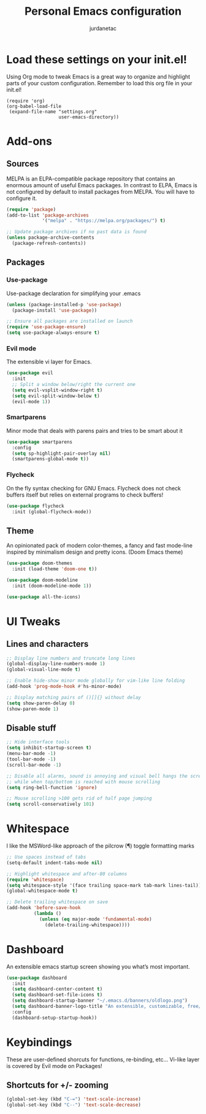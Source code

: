 #+TITLE: Personal Emacs configuration
#+AUTHOR: jurdanetac
#+STARTUP: content

* Load these settings on your init.el!
  Using Org mode to tweak Emacs is a great way to organize and highlight parts
  of your custom configuration. Remember to load this org file in your init.el!

#+BEGIN_SRC
(require 'org)
(org-babel-load-file
 (expand-file-name "settings.org"
                   user-emacs-directory))
#+END_SRC

* Add-ons
** Sources
   MELPA is an ELPA-compatible package repository that contains an enormous
   amount of useful Emacs packages. In contrast to ELPA, Emacs is not configured
   by default to install packages from MELPA. You will have to configure it.

#+BEGIN_SRC emacs-lisp
(require 'package)
(add-to-list 'package-archives
             '("melpa" . "https://melpa.org/packages/") t)

;; Update package archives if no past data is found
(unless package-archive-contents
  (package-refresh-contents))
#+END_SRC

** Packages
*** Use-package
    Use-package declaration for simplifying your .emacs

#+BEGIN_SRC emacs-lisp
(unless (package-installed-p 'use-package)
  (package-install 'use-package))

;; Ensure all packages are installed on launch
(require 'use-package-ensure)
(setq use-package-always-ensure t)
#+END_SRC

*** Evil mode
    The extensible vi layer for Emacs.

#+BEGIN_SRC emacs-lisp
(use-package evil
  :init
  ;; Split a window below/right the current one
  (setq evil-vsplit-window-right t)
  (setq evil-split-window-below t)
  (evil-mode 1))
#+END_SRC

*** Smartparens
    Minor mode that deals with parens pairs and tries to be smart about it

#+BEGIN_SRC emacs-lisp
(use-package smartparens
  :config
  (setq sp-highlight-pair-overlay nil)
  (smartparens-global-mode t))
#+END_SRC

*** Flycheck
    On the fly syntax checking for GNU Emacs. Flycheck does not check buffers
    itself but relies on external programs to check buffers!

#+BEGIN_SRC emacs-lisp
(use-package flycheck
  :init (global-flycheck-mode))
#+END_SRC

** Theme
   An opinionated pack of modern color-themes, a fancy and fast mode-line
   inspired by minimalism design and pretty icons. (Doom Emacs theme)

#+BEGIN_SRC emacs-lisp
(use-package doom-themes
  :init (load-theme 'doom-one t))

(use-package doom-modeline
  :init (doom-modeline-mode 1))

(use-package all-the-icons)
#+END_SRC

* UI Tweaks
** Lines and characters

#+BEGIN_SRC emacs-lisp
;; Display line numbers and truncate long lines
(global-display-line-numbers-mode 1)
(global-visual-line-mode t)

;; Enable hide-show minor mode globally for vim-like line folding
(add-hook 'prog-mode-hook #'hs-minor-mode)

;; Display matching pairs of ()[]{} without delay
(setq show-paren-delay 0)
(show-paren-mode 1)
#+END_SRC

** Disable stuff

#+BEGIN_SRC emacs-lisp
;; Hide interface tools
(setq inhibit-startup-screen t)
(menu-bar-mode -1)
(tool-bar-mode -1)
(scroll-bar-mode -1)

;; Disable all alarms, sound is annoying and visual bell hangs the screen for a
;; while when top/bottom is reached with mouse scrolling
(setq ring-bell-function 'ignore)

;; Mouse scrolling >100 gets rid of half page jumping
(setq scroll-conservatively 101)
#+END_SRC

* Whitespace
  I like the MSWord-like approach of the pilcrow (¶) toggle formatting marks

#+BEGIN_SRC emacs-lisp
;; Use spaces instead of tabs
(setq-default indent-tabs-mode nil)

;; Highlight whitespace and after-80 columns
(require 'whitespace)
(setq whitespace-style '(face trailing space-mark tab-mark lines-tail))
(global-whitespace-mode t)

;; Delete trailing whitespace on save
(add-hook 'before-save-hook
          (lambda ()
            (unless (eq major-mode 'fundamental-mode)
              (delete-trailing-whitespace))))
#+END_SRC

* Dashboard
  An extensible emacs startup screen showing you what’s most important.

#+BEGIN_SRC emacs-lisp
(use-package dashboard
  :init
  (setq dashboard-center-content t)
  (setq dashboard-set-file-icons t)
  (setq dashboard-startup-banner "~/.emacs.d/banners/oldlogo.png")
  (setq dashboard-banner-logo-title "An extensible, customizable, free/libre text editor — and more!")
  :config
  (dashboard-setup-startup-hook))
#+END_SRC
* Keybindings
  These are user-defined shorcuts for functions, re-binding, etc...
  Vi-like layer is covered by Evil mode on Packages!

** Shortcuts for +/- zooming

#+BEGIN_SRC emacs-lisp
(global-set-key (kbd "C-=") 'text-scale-increase)
(global-set-key (kbd "C--") 'text-scale-decrease)
#+END_SRC
